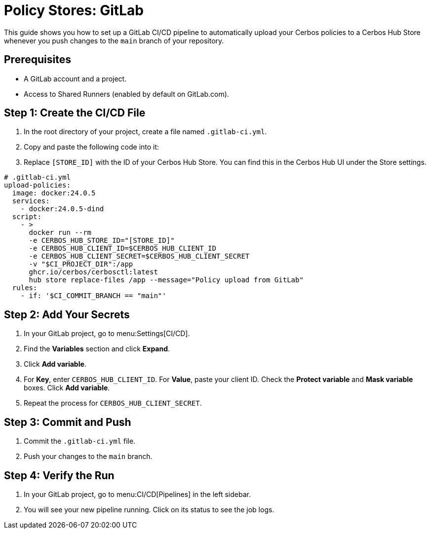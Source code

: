 = Policy Stores: GitLab

This guide shows you how to set up a GitLab CI/CD pipeline to automatically upload your Cerbos policies to a Cerbos Hub Store whenever you push changes to the `main` branch of your repository.

== Prerequisites
* A GitLab account and a project.
* Access to Shared Runners (enabled by default on GitLab.com).

== Step 1: Create the CI/CD File
. In the root directory of your project, create a file named `.gitlab-ci.yml`.
. Copy and paste the following code into it:
. Replace `[STORE_ID]` with the ID of your Cerbos Hub Store. You can find this in the Cerbos Hub UI under the Store settings.

[source,yaml]
----
# .gitlab-ci.yml
upload-policies:
  image: docker:24.0.5
  services:
    - docker:24.0.5-dind
  script:
    - >
      docker run --rm
      -e CERBOS_HUB_STORE_ID="[STORE_ID]"
      -e CERBOS_HUB_CLIENT_ID=$CERBOS_HUB_CLIENT_ID
      -e CERBOS_HUB_CLIENT_SECRET=$CERBOS_HUB_CLIENT_SECRET
      -v "$CI_PROJECT_DIR":/app
      ghcr.io/cerbos/cerbosctl:latest
      hub store replace-files /app --message="Policy upload from GitLab"
  rules:
    - if: '$CI_COMMIT_BRANCH == "main"'
----

== Step 2: Add Your Secrets
. In your GitLab project, go to menu:Settings[CI/CD].
. Find the *Variables* section and click *Expand*.
. Click *Add variable*.
. For *Key*, enter `CERBOS_HUB_CLIENT_ID`. For *Value*, paste your client ID. Check the *Protect variable* and *Mask variable* boxes. Click *Add variable*.
. Repeat the process for `CERBOS_HUB_CLIENT_SECRET`.

== Step 3: Commit and Push
. Commit the `.gitlab-ci.yml` file.
. Push your changes to the `main` branch.

== Step 4: Verify the Run
. In your GitLab project, go to menu:CI/CD[Pipelines] in the left sidebar.
. You will see your new pipeline running. Click on its status to see the job logs.
